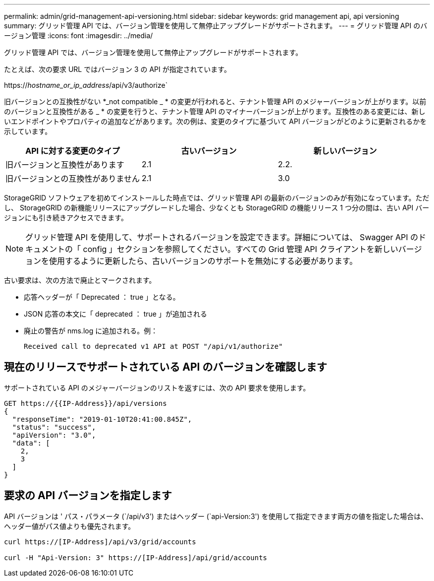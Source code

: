 ---
permalink: admin/grid-management-api-versioning.html 
sidebar: sidebar 
keywords: grid management api, api versioning 
summary: グリッド管理 API では、バージョン管理を使用して無停止アップグレードがサポートされます。 
---
= グリッド管理 API のバージョン管理
:icons: font
:imagesdir: ../media/


[role="lead"]
グリッド管理 API では、バージョン管理を使用して無停止アップグレードがサポートされます。

たとえば、次の要求 URL ではバージョン 3 の API が指定されています。

https://_hostname_or_ip_address_/api/v3/authorize`

旧バージョンとの互換性がない *_not compatible _ * の変更が行われると、テナント管理 API のメジャーバージョンが上がります。以前のバージョンと互換性がある _ * の変更を行うと、テナント管理 API のマイナーバージョンが上がります。互換性のある変更には、新しいエンドポイントやプロパティの追加などがあります。次の例は、変更のタイプに基づいて API バージョンがどのように更新されるかを示しています。

[cols="1a,1a,1a"]
|===
| API に対する変更のタイプ | 古いバージョン | 新しいバージョン 


 a| 
旧バージョンと互換性があります
 a| 
2.1
 a| 
2.2.



 a| 
旧バージョンとの互換性がありません
 a| 
2.1
 a| 
3.0

|===
StorageGRID ソフトウェアを初めてインストールした時点では、グリッド管理 API の最新のバージョンのみが有効になっています。ただし、 StorageGRID の新機能リリースにアップグレードした場合、少なくとも StorageGRID の機能リリース 1 つ分の間は、古い API バージョンにも引き続きアクセスできます。


NOTE: グリッド管理 API を使用して、サポートされるバージョンを設定できます。詳細については、 Swagger API のドキュメントの「 config 」セクションを参照してください。すべての Grid 管理 API クライアントを新しいバージョンを使用するように更新したら、古いバージョンのサポートを無効にする必要があります。

古い要求は、次の方法で廃止とマークされます。

* 応答ヘッダーが「 Deprecated ： true 」となる。
* JSON 応答の本文に「 deprecated ： true 」が追加される
* 廃止の警告が nms.log に追加される。例：
+
[listing]
----
Received call to deprecated v1 API at POST "/api/v1/authorize"
----




== 現在のリリースでサポートされている API のバージョンを確認します

サポートされている API のメジャーバージョンのリストを返すには、次の API 要求を使用します。

[listing]
----
GET https://{{IP-Address}}/api/versions
{
  "responseTime": "2019-01-10T20:41:00.845Z",
  "status": "success",
  "apiVersion": "3.0",
  "data": [
    2,
    3
  ]
}
----


== 要求の API バージョンを指定します

API バージョンは ' パス・パラメータ (`/api/v3') またはヘッダー (`api-Version:3') を使用して指定できます両方の値を指定した場合は、ヘッダー値がパス値よりも優先されます。

[listing]
----
curl https://[IP-Address]/api/v3/grid/accounts

curl -H "Api-Version: 3" https://[IP-Address]/api/grid/accounts
----